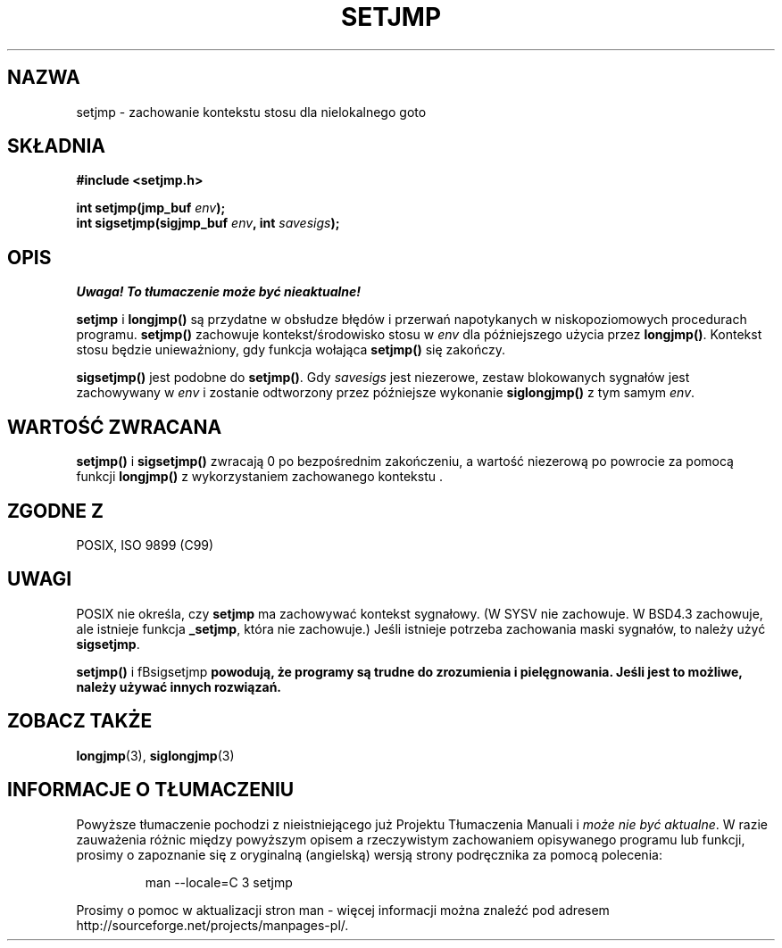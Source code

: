 .\" 1999 PTM Przemek Borys
.\" Aktualizacja do man-pages 1.48 - A. Krzysztofowicz <ankry@mif.pg.gda.pl>
.\" --------
.\" Written by Michael Haardt, Fri Nov 25 14:51:42 MET 1994
.\"
.\" This is free documentation; you can redistribute it and/or
.\" modify it under the terms of the GNU General Public License as
.\" published by the Free Software Foundation; either version 2 of
.\" the License, or (at your option) any later version.
.\"
.\" The GNU General Public License's references to "object code"
.\" and "executables" are to be interpreted as the output of any
.\" document formatting or typesetting system, including
.\" intermediate and printed output.
.\"
.\" This manual is distributed in the hope that it will be useful,
.\" but WITHOUT ANY WARRANTY; without even the implied warranty of
.\" MERCHANTABILITY or FITNESS FOR A PARTICULAR PURPOSE.  See the
.\" GNU General Public License for more details.
.\"
.\" You should have received a copy of the GNU General Public
.\" License along with this manual; if not, write to the Free
.\" Software Foundation, Inc., 59 Temple Place, Suite 330, Boston, MA 02111,
.\" USA.
.\"
.\" Modifications, Sun Feb 26 14:39:45 1995, faith@cs.unc.edu
.\" Modifications, Sun Feb 26 14:39:45 1995, faith@cs.unc.edu
.\" --------
.TH SETJMP 3 1997-03-02 "" "Funkcje biblioteczne"
.SH NAZWA
setjmp \- zachowanie kontekstu stosu dla nielokalnego goto
.SH SKŁADNIA
.ad l
.B #include <setjmp.h>
.sp
.nf
.BI "int setjmp(jmp_buf " env );
.BI "int sigsetjmp(sigjmp_buf " env ", int " savesigs );
.fi
.ad b
.SH OPIS
\fI Uwaga! To tłumaczenie może być nieaktualne!\fP
.PP
\fBsetjmp\fP i \fBlongjmp()\fP są przydatne w obsłudze błędów i przerwań
napotykanych w niskopoziomowych procedurach programu. \fBsetjmp()\fP zachowuje
kontekst/środowisko stosu w \fIenv\fP dla późniejszego użycia przez
\fBlongjmp()\fP. Kontekst stosu będzie unieważniony, gdy funkcja wołająca
\fBsetjmp()\fP się zakończy.
.P
\fBsigsetjmp()\fP jest podobne do \fBsetjmp()\fP. Gdy \fIsavesigs\fP jest
niezerowe, zestaw blokowanych sygnałów jest zachowywany w \fIenv\fP 
i zostanie odtworzony przez późniejsze wykonanie \fBsiglongjmp()\fP z tym
samym \fIenv\fP.
.SH "WARTOŚĆ ZWRACANA"
\fBsetjmp()\fP i \fBsigsetjmp()\fP zwracają 0 po bezpośrednim zakończeniu,
a wartość niezerową po powrocie za pomocą funkcji \fBlongjmp()\fP
z wykorzystaniem zachowanego kontekstu .
.SH "ZGODNE Z"
POSIX, ISO 9899 (C99)
.SH UWAGI
POSIX nie określa, czy  \fBsetjmp\fP ma zachowywać kontekst sygnałowy.
(W SYSV nie zachowuje. W BSD4.3 zachowuje, ale istnieje funkcja \fB_setjmp\fP,
która nie zachowuje.)
Jeśli istnieje potrzeba zachowania maski sygnałów, to należy użyć
\fBsigsetjmp\fP.
.P
\fBsetjmp()\fP i fBsigsetjmp\fP powodują, że programy są trudne do zrozumienia
i pielęgnowania. Jeśli jest to możliwe, należy używać innych rozwiązań.
.SH "ZOBACZ TAKŻE"
.BR longjmp (3),
.BR siglongjmp (3)
.SH "INFORMACJE O TŁUMACZENIU"
Powyższe tłumaczenie pochodzi z nieistniejącego już Projektu Tłumaczenia Manuali i 
\fImoże nie być aktualne\fR. W razie zauważenia różnic między powyższym opisem
a rzeczywistym zachowaniem opisywanego programu lub funkcji, prosimy o zapoznanie 
się z oryginalną (angielską) wersją strony podręcznika za pomocą polecenia:
.IP
man \-\-locale=C 3 setjmp
.PP
Prosimy o pomoc w aktualizacji stron man \- więcej informacji można znaleźć pod
adresem http://sourceforge.net/projects/manpages\-pl/.
